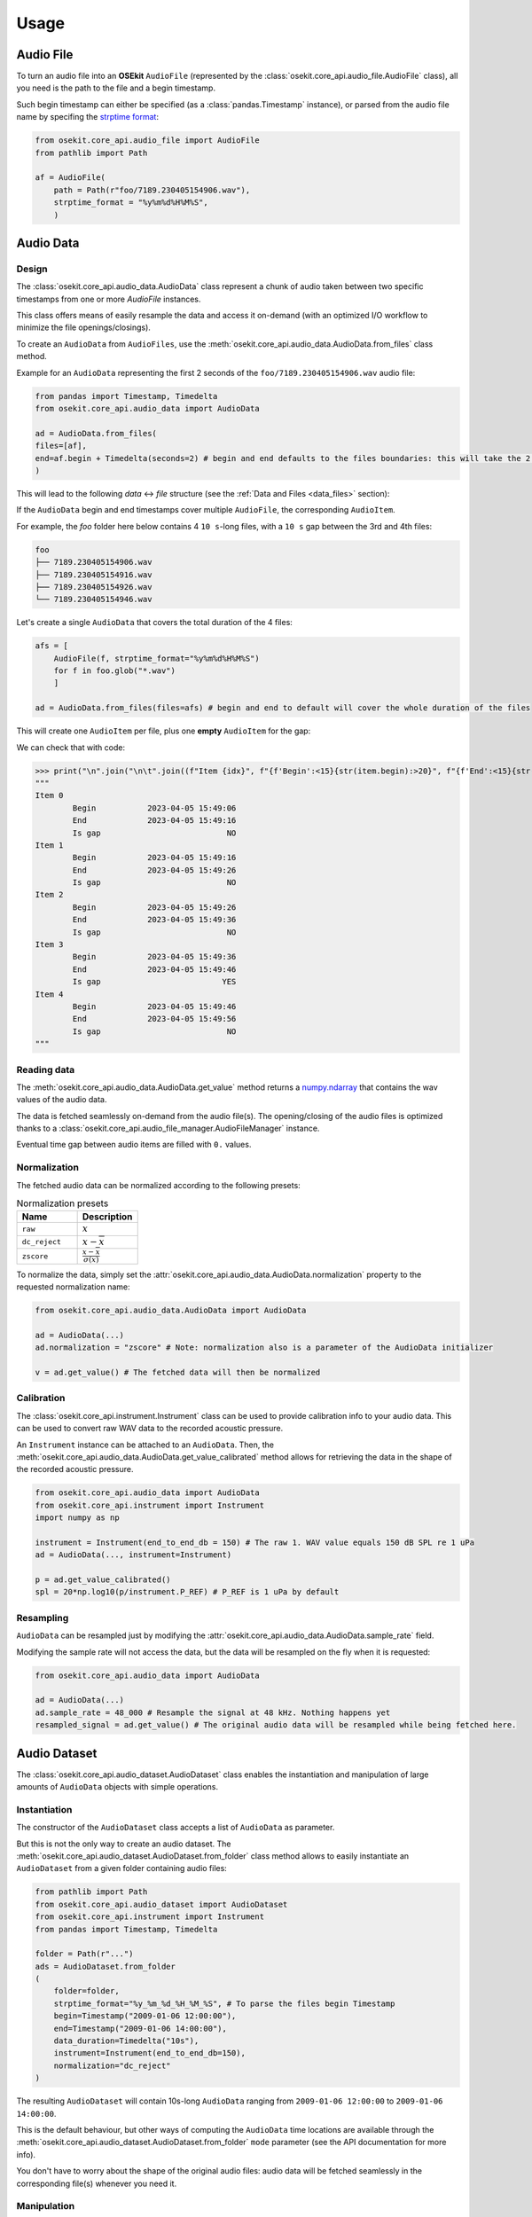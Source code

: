 Usage
-----

.. _coreapi_usage:

Audio File
^^^^^^^^^^

To turn an audio file into an **OSEkit** ``AudioFile`` (represented by the :class:`osekit.core_api.audio_file.AudioFile` class), all you need is the path to the file and a begin timestamp.

Such begin timestamp can either be specified (as a :class:`pandas.Timestamp` instance), or parsed from the audio file name by specifing the `strptime format <https://strftime.org/>`_:

.. code-block:: python

    from osekit.core_api.audio_file import AudioFile
    from pathlib import Path

    af = AudioFile(
        path = Path(r"foo/7189.230405154906.wav"),
        strptime_format = "%y%m%d%H%M%S",
        )

Audio Data
^^^^^^^^^^

Design
""""""

The :class:`osekit.core_api.audio_data.AudioData` class represent a chunk of audio taken between two specific timestamps from one or more `AudioFile` instances.

This class offers means of easily resample the data and access it on-demand (with an optimized I/O workflow to minimize the file openings/closings).

To create an ``AudioData`` from ``AudioFiles``, use the :meth:`osekit.core_api.audio_data.AudioData.from_files` class method.

Example for an ``AudioData`` representing the first 2 seconds of the ``foo/7189.230405154906.wav`` audio file:

.. code-block:: python

    from pandas import Timestamp, Timedelta
    from osekit.core_api.audio_data import AudioData

    ad = AudioData.from_files(
    files=[af],
    end=af.begin + Timedelta(seconds=2) # begin and end defaults to the files boundaries: this will take the 2 first seconds of the audio file.
    )

This will lead to the following *data* <-> *file* structure (see the :ref:`Data and Files <data_files>` section):

.. image:: _static/audio_data/ex1.svg

If the ``AudioData`` begin and end timestamps cover multiple ``AudioFile``, the corresponding ``AudioItem``.

For example, the `foo` folder here below contains 4 ``10 s``-long files, with a ``10 s`` gap between the 3rd and 4th files:

.. code-block::

    foo
    ├── 7189.230405154906.wav
    ├── 7189.230405154916.wav
    ├── 7189.230405154926.wav
    └── 7189.230405154946.wav

Let's create a single ``AudioData`` that covers the total duration of the 4 files:

.. code-block:: python

    afs = [
        AudioFile(f, strptime_format="%y%m%d%H%M%S")
        for f in foo.glob("*.wav")
        ]

    ad = AudioData.from_files(files=afs) # begin and end to default will cover the whole duration of the files

This will create one ``AudioItem`` per file, plus one **empty** ``AudioItem`` for the gap:

.. image:: _static/audio_data/ex2.svg

We can check that with code:

>>> print("\n".join("\n\t".join((f"Item {idx}", f"{f'Begin':<15}{str(item.begin):>20}", f"{f'End':<15}{str(item.end):>20}", f"{f'Is gap':<15}{"YES" if item.is_empty else "NO":>20}")) for idx,item in enumerate(sorted(ad.items, key=lambda i: i.begin))))
"""
Item 0
	Begin           2023-04-05 15:49:06
	End             2023-04-05 15:49:16
	Is gap                           NO
Item 1
	Begin           2023-04-05 15:49:16
	End             2023-04-05 15:49:26
	Is gap                           NO
Item 2
	Begin           2023-04-05 15:49:26
	End             2023-04-05 15:49:36
	Is gap                           NO
Item 3
	Begin           2023-04-05 15:49:36
	End             2023-04-05 15:49:46
	Is gap                          YES
Item 4
	Begin           2023-04-05 15:49:46
	End             2023-04-05 15:49:56
	Is gap                           NO
"""

Reading data
""""""""""""

The :meth:`osekit.core_api.audio_data.AudioData.get_value` method returns a `numpy.ndarray <https://numpy.org/doc/stable/reference/generated/numpy.ndarray.html>`_ that contains the wav values of the audio data.

The data is fetched seamlessly on-demand from the audio file(s). The opening/closing of the audio files is optimized thanks to a :class:`osekit.core_api.audio_file_manager.AudioFileManager` instance.

Eventual time gap between audio items are filled with ``0.`` values.

Normalization
"""""""""""""

The fetched audio data can be normalized according to the following presets:

.. list-table:: Normalization presets
   :widths: 10 10
   :header-rows: 1

   * - Name
     - Description
   * - ``raw``
     - :math:`x`
   * - ``dc_reject``
     - :math:`x-\overline{ x }`
   * - ``zscore``
     - :math:`\frac{ x-\overline{x} }{\sigma (x)}`

To normalize the data, simply set the :attr:`osekit.core_api.audio_data.AudioData.normalization` property to the
requested normalization name:

.. code-block:: python

    from osekit.core_api.audio_data.AudioData import AudioData

    ad = AudioData(...)
    ad.normalization = "zscore" # Note: normalization also is a parameter of the AudioData initializer

    v = ad.get_value() # The fetched data will then be normalized

Calibration
"""""""""""

.. _instrument_calibration:

The :class:`osekit.core_api.instrument.Instrument` class can be used to provide calibration info to your audio data.
This can be used to convert raw WAV data to the recorded acoustic pressure.

An ``Instrument`` instance can be attached to an ``AudioData``. Then, the :meth:`osekit.core_api.audio_data.AudioData.get_value_calibrated` method
allows for retrieving the data in the shape of the recorded acoustic pressure.

.. code-block:: python

    from osekit.core_api.audio_data import AudioData
    from osekit.core_api.instrument import Instrument
    import numpy as np

    instrument = Instrument(end_to_end_db = 150) # The raw 1. WAV value equals 150 dB SPL re 1 uPa
    ad = AudioData(..., instrument=Instrument)

    p = ad.get_value_calibrated()
    spl = 20*np.log10(p/instrument.P_REF) # P_REF is 1 uPa by default


Resampling
""""""""""

``AudioData`` can be resampled just by modifying the :attr:`osekit.core_api.audio_data.AudioData.sample_rate` field.

Modifying the sample rate will not access the data, but the data will be resampled on the fly when it is requested:

.. code-block:: python

    from osekit.core_api.audio_data import AudioData

    ad = AudioData(...)
    ad.sample_rate = 48_000 # Resample the signal at 48 kHz. Nothing happens yet
    resampled_signal = ad.get_value() # The original audio data will be resampled while being fetched here.


Audio Dataset
^^^^^^^^^^^^^

The :class:`osekit.core_api.audio_dataset.AudioDataset` class enables the instantiation and manipulation of large amounts of
``AudioData`` objects with simple operations.

Instantiation
"""""""""""""

The constructor of the ``AudioDataset`` class accepts a list of ``AudioData`` as parameter.

But this is not the only way to create an audio dataset.
The :meth:`osekit.core_api.audio_dataset.AudioDataset.from_folder` class method allows to easily instantiate
an ``AudioDataset`` from a given folder containing audio files:

.. code-block:: python

    from pathlib import Path
    from osekit.core_api.audio_dataset import AudioDataset
    from osekit.core_api.instrument import Instrument
    from pandas import Timestamp, Timedelta

    folder = Path(r"...")
    ads = AudioDataset.from_folder
    (
        folder=folder,
        strptime_format="%y_%m_%d_%H_%M_%S", # To parse the files begin Timestamp
        begin=Timestamp("2009-01-06 12:00:00"),
        end=Timestamp("2009-01-06 14:00:00"),
        data_duration=Timedelta("10s"),
        instrument=Instrument(end_to_end_db=150),
        normalization="dc_reject"
    )

The resulting ``AudioDataset`` will contain 10s-long ``AudioData`` ranging from ``2009-01-06 12:00:00`` to ``2009-01-06 14:00:00``.

This is the default behaviour, but other ways of computing the ``AudioData`` time locations are available through the
:meth:`osekit.core_api.audio_dataset.AudioDataset.from_folder` ``mode`` parameter (see the API documentation for more info).

You don't have to worry about the shape of the original audio files: audio data will be fetched seamlessly in the corresponding
file(s) whenever you need it.

Manipulation
""""""""""""

If one wanted to resample these 10s-long audio data and export them as wav files, the ``AudioDataset`` makes it easy:

.. code-block:: python

    ads.sample_rate = 48_000 # The sample rate of all AudioData will be edited
    ads.write(folder / "output") # All audio data will be exported to wav files in that folder

All the ``AudioData`` constituting the ``AudioDataset`` are accessible through the :attr:`osekit.core_api.audio_dataset.AudioDataset.data`
field:

.. code-block:: python

    # Filtering the ads data to remove data without audio (e.g. between files)
    ads.data = [ad for ad in ads.data if not ad.is_empty]

    # Resampling/Exporting only the first audio data
    ad = ads.data[0]
    ad.sample_rate = 128_000
    ad.write(folder / "alone_data")


Spectro Data
^^^^^^^^^^^^

The :class:`osekit.core_api.spectro_data.SpectroData` class allows to perform spectral computations and to plot spectrograms from ``AudioData`` objects.

The most straightforward way to instantiate a ``SpectroData`` is from an ``AudioData`` and a `scipy.signal.ShortTimeFFT <https://docs.scipy.org/doc//scipy/reference/generated/scipy.signal.ShortTimeFFT.html>`_ instance:

.. code-block:: python

    from osekit.core_api.audio_data import AudioData
    from osekit.core_api.spectro_data import SpectroData
    from scipy.signal import ShortTimeFFT
    from scipy.signal.windows import hamming

    ad = AudioData(...) # See AudioData documentation

    sft = ShortTimeFFT(
        win=hamming(1024),
        hop=512,
        fs=ad.sample_rate,
    )

    sd = SpectroData.from_audio_data(data=ad, fft=sft)

Once again, no audio has yet been fetched: everything happens only on-demand.

NPZ matrices
""""""""""""

The ``SpectroData`` object can be used to compute the spectrum matrices of the ``AudioData`` with the :meth:`osekit.core_api.spectro_data.SpectroData.get_value` method.

The :attr:`osekit.core_api.spectro_data.SpectroData.sx_dtype` property can be set to either ``complex`` (default) or ``float`` to return either the spectrum matrices as complex numbers or absolute values, respectively.

The spectrum matrices can be converted to decibels thanks to the :meth:`osekit.core_api.spectro_data.SpectroData.to_db` method.
This method will convert the matrix values either to dB SPL (re ``Instrument.P_REF``) if an :ref:`Instrument <instrument_calibration>` was provided to the ``AudioData`` or to dB FS otherwise.

The spectrum matrices can then be exported to npz files thanks to the :meth:`osekit.core_api.spectro_data.SpectroData.write` method.

.. code-block:: python

    sd = SpectroData.from_audio_data(data=ad, fft=sft)

    sx = sd.get_value()
    sx_db = sd.to_db(sx)

    # If sx has already been computed, you can pass it as a parameter to avoid re-computing it.
    # Otherwise, it will just be computed from scratch.
    sd.write(Path(r"output_folder"), sx=sx)


Plot and export
"""""""""""""""

Spectrograms can be plotted from the ``SpectroData`` objects thanks to the :meth:`osekit.core_api.spectro_data.SpectroData.plot` method.

OSEkit uses `pyplot <https://matplotlib.org/stable/tutorials/pyplot.html>`_ for plotting spectrograms. A pyplot `Axes <https://matplotlib.org/stable/api/_as_gen/matplotlib.axes.Axes.html#matplotlib.axes.Axes>`_
can be provided to the ``SpectroData.plot()`` method to specify an Axes in which to plot the spectrogram:

.. code-block:: python

    from osekit.core_api.spectro_data import SpectroData
    import matplotlib.pyplot as plt

    sd = SpectroData(...) # See SpectroData documentation

    sd.plot() # This will plot on a default figure
    plt.show()

    _, axs = plt.subplots(2,1)
    sd.plot(ax=axs[0])
    plt.show() # The spectrogram will be plotted on the top Axes of the figure

Custom frequency scales
"""""""""""""""""""""""

The y-axis of the spectrograms can be parametrized thanks to the :class:`osekit.core_api.frequency_scale.Scale` class.

The custom ``Scale`` is made of ``ScalePart`` (:class:`osekit.core_api.frequency_scale.ScalePart`). Each ``ScalePart``
correspond to a given frequency range on a given area of the y-axis:

.. code-block:: python

    from osekit.core_api.frequency_scale import Scale, ScalePart

    scale = Scale(
        [
            ScalePart(
                p_min=0., # From 0% of the axis
                p_max=.5, # To 50% of the axis
                f_min=5_000., # From 5 kHz
                f_max=20_000, # To 20 kHz
            ),
            ScalePart(
                p_min=.5, # From 50% of the axis
                p_max=.7, # To 70% of the axis
                f_min=0., # From 5 kHz
                f_max=3_000., # To 20 kHz
            ),
            ScalePart(
                p_min=.7, # From 70% of the axis
                p_max=1., # To 100% of the axis
                f_min=0., # From 0 Hz
                f_max=72_000, # To 72 kHz
            ),
        ],
    )
    fig, axs = plt.subplots(2,1)
    sd.plot(ax=axs[0]) # We plot the full spectrogram at the top
    sd.plot(ax=axs[1],scale=scale) # And the custom scale one at the bottom
    plt.subplots_adjust(left=0, right=1, top=1, bottom=0, hspace=0, wspace=0)
    plt.show()

The resulting figure presents the full-scale spectrogram at the top (from 0 to 72 kHz), and the custom-scale one at the bottom:

.. image:: _static/spectrograms/frequency_scale.png


LTAS Data
^^^^^^^^^

.. _ltas:

OSEkit provides the :class:`osekit.core_api.ltas_data.LTASData` class for computing and plotting LTAS (**L**\ ong-\ **T**\ erm **A**\ verage **S**\ pectrum).

LTAS are suitable when a spectrum is computed over a very long time and that the spectrum matrix time dimension reach a really high value.
In that case, time bins can be averaged to form a LTAS, which time resolution is lower than that of the original spectrum.

In OSEkit, LTAS are computed recursively: the user specifies a target number of time bins in the spectrum matrix, noted ``n_bins``.

The visualization below depicts the process: the LTAS is computed with a target ``n_bins = 3000``.
Yellow rectangles depict the audio data (the x-axis being the time axis), and the number in the lower right
corner depicts the number of time bins in the spectrum matrix for this audio data.
The audio is recursively split in ``n_bins`` parts (it is split in 3 in the
representation instead of 3000 for clarity purposes) until the number of time bins in the matrix gets below ``n_bins``.
Then, these spectrum parts are computed (hatched rectangles) and averaged across the time axis (filled rectangles).

.. image:: _static/ltas/ltas.gif
   :width: 300px
   :align: center

``LTASData`` objects inherit from ``SpectroData``. It uses the same methods, only the additionnal ``nb_time_bins`` parameter
should be provided:

.. code-block:: python

    ad = AudioData(...) # See AudioData documentation
    sft = ShortTimeFFT(win = 1024, hop = 512, fs = ad.sample_rate)
    ltas = LTASData.from_audio_data(data=ad, fft=sft, nb_time_bins=3000)

    ltas.plot()
    plt.show()

A ``SpectroData`` object can be turned into a ``LTASData`` thanks to the :meth:`osekit.core_api.ltas_data.LTASData.from_spectro_data` method.
